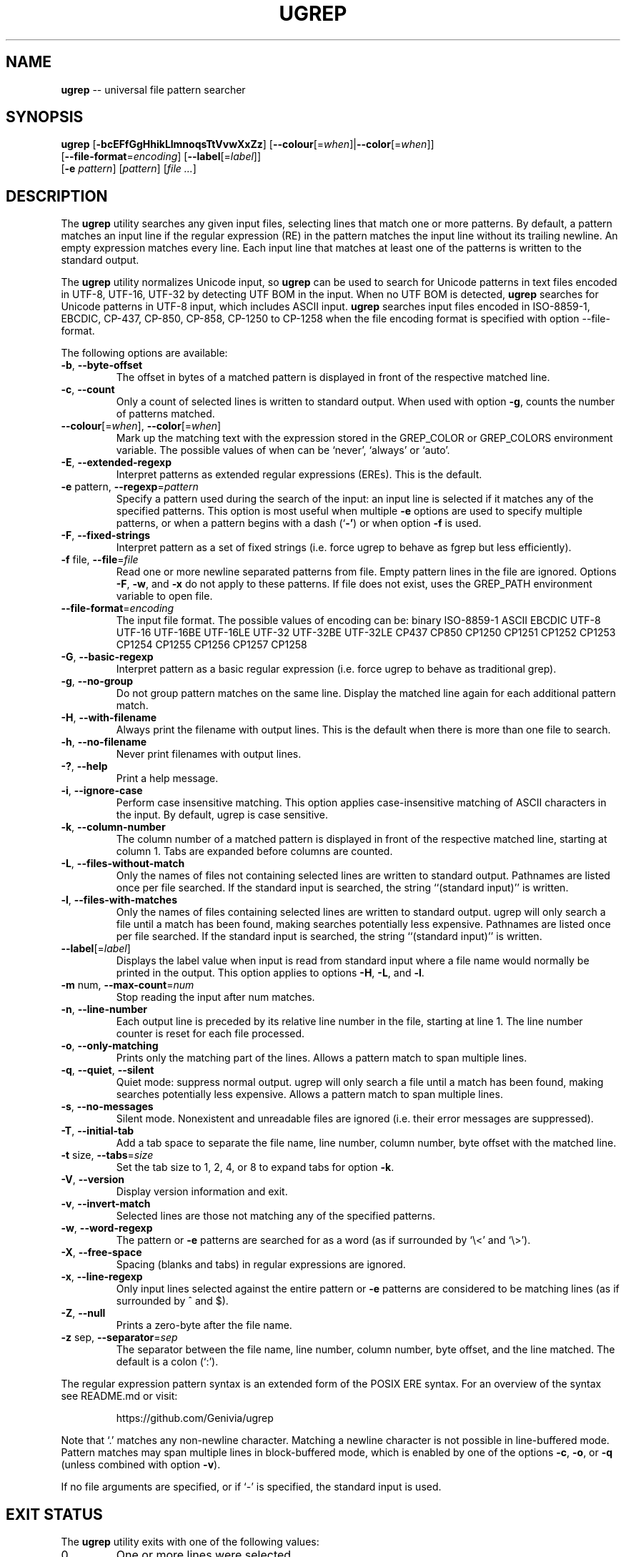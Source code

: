 .TH UGREP "1" "May 02, 2019" "ugrep 1.1.0" "User Commands"
.SH NAME
\fBugrep\fR -- universal file pattern searcher
.SH SYNOPSIS
.B ugrep
[\fB-bcEFfGgHhikLlmnoqsTtVvwXxZz\fR] [\fB--colour\fR[=\fIwhen\fR]|\fB--color\fR[=\fIwhen\fR]]
      [\fB--file-format\fR=\fIencoding\fR] [\fB--label\fR[=\fIlabel\fR]]
      [\fB-e\fR \fIpattern\fR] [\fIpattern\fR] [\fIfile\fR \fI...\fR]
.SH DESCRIPTION
The \fBugrep\fR utility searches any given input files, selecting lines that
match one or more patterns.  By default, a pattern matches an input line if the
regular expression (RE) in the pattern matches the input line without its
trailing newline.  An empty expression matches every line.  Each input line
that matches at least one of the patterns is written to the standard output.
.PP
The \fBugrep\fR utility normalizes Unicode input, so \fBugrep\fR can be used to
search for Unicode patterns in text files encoded in UTF-8, UTF-16, UTF-32 by
detecting UTF BOM in the input.  When no UTF BOM is detected, \fBugrep\fR
searches for Unicode patterns in UTF-8 input, which includes ASCII input.
\fBugrep\fR searches input files encoded in ISO-8859-1, EBCDIC, CP-437, CP-850,
CP-858, CP-1250 to CP-1258 when the file encoding format is specified with
option --file-format.
.PP
The following options are available:
.TP
\fB\-b\fR, \fB\-\-byte\-offset\fR
The offset in bytes of a matched pattern is displayed in front of
the respective matched line.
.TP
\fB\-c\fR, \fB\-\-count\fR
Only a count of selected lines is written to standard output.
When used with option \fB\-g\fR, counts the number of patterns matched.
.TP
\fB\-\-colour\fR[=\fI\fR\fIwhen\fR], \fB\-\-color\fR[=\fI\fR\fIwhen\fR]
Mark up the matching text with the expression stored in the
GREP_COLOR or GREP_COLORS environment variable.  The possible
values of when can be `never', `always' or `auto'.
.TP
\fB\-E\fR, \fB\-\-extended\-regexp\fR
Interpret patterns as extended regular expressions (EREs). This is
the default.
.TP
\fB\-e\fR pattern, \fB\-\-regexp\fR=\fIpattern\fR
Specify a pattern used during the search of the input: an input
line is selected if it matches any of the specified patterns.
This option is most useful when multiple \fB\-e\fR options are used to
specify multiple patterns, or when a pattern begins with a dash
(`\fB\-'\fR) or when option \fB\-f\fR is used.
.TP
\fB\-F\fR, \fB\-\-fixed\-strings\fR
Interpret pattern as a set of fixed strings (i.e. force ugrep to
behave as fgrep but less efficiently).
.TP
\fB\-f\fR file, \fB\-\-file\fR=\fIfile\fR
Read one or more newline separated patterns from file.  Empty
pattern lines in the file are ignored.  Options \fB\-F\fR, \fB\-w\fR, and \fB\-x\fR
do not apply to these patterns.  If file does not exist, uses
the GREP_PATH environment variable to open file.
.TP
\fB\-\-file\-format\fR=\fIencoding\fR
The input file format.  The possible values of encoding can be:
binary ISO\-8859\-1 ASCII EBCDIC UTF\-8 UTF\-16 UTF\-16BE UTF\-16LE
UTF\-32 UTF\-32BE UTF\-32LE CP437 CP850 CP1250 CP1251 CP1252
CP1253 CP1254 CP1255 CP1256 CP1257 CP1258
.TP
\fB\-G\fR, \fB\-\-basic\-regexp\fR
Interpret pattern as a basic regular expression (i.e. force ugrep
to behave as traditional grep).
.TP
\fB\-g\fR, \fB\-\-no\-group\fR
Do not group pattern matches on the same line.  Display the
matched line again for each additional pattern match.
.TP
\fB\-H\fR, \fB\-\-with\-filename\fR
Always print the filename with output lines.  This is the default
when there is more than one file to search.
.TP
\fB\-h\fR, \fB\-\-no\-filename\fR
Never print filenames with output lines.
.TP
\fB\-?\fR, \fB\-\-help\fR
Print a help message.
.TP
\fB\-i\fR, \fB\-\-ignore\-case\fR
Perform case insensitive matching. This option applies
case\-insensitive matching of ASCII characters in the input.
By default, ugrep is case sensitive.
.TP
\fB\-k\fR, \fB\-\-column\-number\fR
The column number of a matched pattern is displayed in front of
the respective matched line, starting at column 1.  Tabs are
expanded before columns are counted.
.TP
\fB\-L\fR, \fB\-\-files\-without\-match\fR
Only the names of files not containing selected lines are written
to standard output.  Pathnames are listed once per file searched.
If the standard input is searched, the string ``(standard input)''
is written.
.TP
\fB\-l\fR, \fB\-\-files\-with\-matches\fR
Only the names of files containing selected lines are written to
standard output.  ugrep will only search a file until a match has
been found, making searches potentially less expensive.  Pathnames
are listed once per file searched.  If the standard input is
searched, the string ``(standard input)'' is written.
.TP
\fB\-\-label\fR[=\fI\fR\fIlabel\fR]
Displays the label value when input is read from standard input
where a file name would normally be printed in the output.  This
option applies to options \fB\-H\fR, \fB\-L\fR, and \fB\-l\fR.
.TP
\fB\-m\fR num, \fB\-\-max\-count\fR=\fInum\fR
Stop reading the input after num matches.
.TP
\fB\-n\fR, \fB\-\-line\-number\fR
Each output line is preceded by its relative line number in the
file, starting at line 1.  The line number counter is reset for
each file processed.
.TP
\fB\-o\fR, \fB\-\-only\-matching\fR
Prints only the matching part of the lines.  Allows a pattern
match to span multiple lines.
.TP
\fB\-q\fR, \fB\-\-quiet\fR, \fB\-\-silent\fR
Quiet mode: suppress normal output.  ugrep will only search a file
until a match has been found, making searches potentially less
expensive.  Allows a pattern match to span multiple lines.
.TP
\fB\-s\fR, \fB\-\-no\-messages\fR
Silent mode.  Nonexistent and unreadable files are ignored (i.e.
their error messages are suppressed).
.TP
\fB\-T\fR, \fB\-\-initial\-tab\fR
Add a tab space to separate the file name, line number, column
number, byte offset with the matched line.
.TP
\fB\-t\fR size, \fB\-\-tabs\fR=\fIsize\fR
Set the tab size to 1, 2, 4, or 8 to expand tabs for option \fB\-k\fR.
.TP
\fB\-V\fR, \fB\-\-version\fR
Display version information and exit.
.TP
\fB\-v\fR, \fB\-\-invert\-match\fR
Selected lines are those not matching any of the specified
patterns.
.TP
\fB\-w\fR, \fB\-\-word\-regexp\fR
The pattern or \fB\-e\fR patterns are searched for as a word (as if
surrounded by `\\<' and `\\>').
.TP
\fB\-X\fR, \fB\-\-free\-space\fR
Spacing (blanks and tabs) in regular expressions are ignored.
.TP
\fB\-x\fR, \fB\-\-line\-regexp\fR
Only input lines selected against the entire pattern or \fB\-e\fR patterns
are considered to be matching lines (as if surrounded by ^ and $).
.TP
\fB\-Z\fR, \fB\-\-null\fR
Prints a zero\-byte after the file name.
.TP
\fB\-z\fR sep, \fB\-\-separator\fR=\fIsep\fR
The separator between the file name, line number, column number,
byte offset, and the line matched.  The default is a colon (`:').
.PP
The regular expression pattern syntax is an extended form of the POSIX ERE
syntax.  For an overview of the syntax see README.md or visit:
.IP
https://github.com/Genivia/ugrep
.PP
Note that `.' matches any non-newline character.  Matching a newline character
is not possible in line-buffered mode.  Pattern matches may span multiple lines
in block-buffered mode, which is enabled by one of the options \fB-c\fR,
\fB-o\fR, or \fB-q\fR (unless combined with option \fB-v\fR).
.PP
If no file arguments are specified, or if `-' is specified, the standard input
is used.
.SH "EXIT STATUS"
The \fBugrep\fR utility exits with one of the following values:
.IP 0
One or more lines were selected.
.IP 1
No lines were selected.
.IP >1
An error occurred.
.SH ENVIRONMENT
.IP \fBGREP_PATH\fR
May be used to specify a file path to pattern files.  The file path is used by
option -f to open a pattern file, when the file specified with option -f cannot
be opened.
.IP \fBGREP_COLOR\fR
May be used to specify ANSI SGR parameters to highlight matches when option
\fB--color\fR is used, e.g. 1;35;40 shows pattern matches in bold magenta text
on a black background.
.IP \fBGREP_COLORS\fR
May be used to specify ANSI SGR parameters to highlight matches and other
attributes when option \fB--color\fR is used.  Its value is a colon-separated
list of ANSI SGR parameters that defaults to
\fBmt=1;31:fn=35:ln=32:cn=32:bn=32:se=36\fR.  The \fBmt=\fR,
\fBms=\fR, and \fBmc=\fR capabilities of \fBGREP_COLORS\fR have priority over
\fBGREP_COLOR\fR.
.SH GREP_COLORS
.IP \fBsl=\fR
SGR substring for selected lines.
.IP \fBcx=\fR
SGR substring for context lines.
.IP \fBrv\fR
Swaps the \fBsl=\fR and \fBcx=\fR capabilities when \fB-v\fR is specified.
.IP \fBmt=\fR
SGR substring for matching text in any matching line.
.IP \fBms=\fR
SGR substring for matching text in a selected line.  The substring \fBmt=\fR by
default.
.IP \fBmc=\fR
SGR substring for matching text in a context line.  The substring \fBmt=\fR by
default.
.IP \fBfn=\fR
SGR substring for file names.
.IP \fBln=\fR
SGR substring for line numbers.
.IP \fBcn=\fR
SGR substring for column numbers.
.IP \fBbn=\fR
SGR substring for byte offsets.
.IP \fBse=\fR
SGR substring for separators.
.SH EXAMPLES
To find all occurrences of the word `patricia' in a file:
.IP
$ ugrep -w 'patricia' myfile
.PP
To count the number of lines containing the word `patricia' or `Patricia` in a
file:
.IP
$ ugrep -cw '[Pp]atricia' myfile
.PP
To count the total number of times the word `patricia' or `Patricia` occur in a
file:
.IP
$ ugrep -cgw '[Pp]atricia' myfile
.PP
To list all Unicode words in a file:
.IP
$ ugrep -o '\\w+' myfile
.PP
To list all ASCII words in a file:
.IP
$ ugrep -o '[[:word:]]+' myfile
.PP
To list all laughing face emojis (Unicode code points U+1F600 to U+1F60F) in a file:
.IP
$ ugrep -o '[\\x{1F600}-\\x{1F60F}]' myfile
.PP
To check if a file contains any non-ASCII (i.e. Unicode) characters:
.IP
$ ugrep -q '[^[:ascii:]]' myfile && echo "contains Unicode"
.PP
To list all C/C++ comments in a file displaying their line and column numbers
using options \fB-n\fR and \fB-k\fR, and option \fB-o\fR that allows for
matching patterns across multiple lines:
.IP
$ ugrep -nko -e '//.*' -e '/\\*([^*]|(\\*+[^*/]))*\\*+\\/' myfile
.PP
The same search, but using pre-defined patterns:
.IP
$ ugrep -nko -f patterns/c_comments myfile
.PP
To list the lines that need fixing in a C/C++ source file by looking for the
word FIXME while skipping any FIXME in quoted strings by using a negative
pattern `(?^X)' to ignore quoted strings:
.IP
$ ugrep -no -e 'FIXME' -e '(?^"(\\\\.|\\\\\\r?\\n|[^\\\\\\n"])*")' myfile
.SH BUGS
Report bugs at:
.IP
https://github.com/Genivia/ugrep/issues
.PP
.SH LICENSE
\fBugrep\fR is released under the BSD\-3 license.  All parts of the software
have reasonable copyright terms permitting free redistribution.  This includes
the ability to reuse all or parts of the ugrep source tree.
.SH "SEE ALSO"
grep(1).
